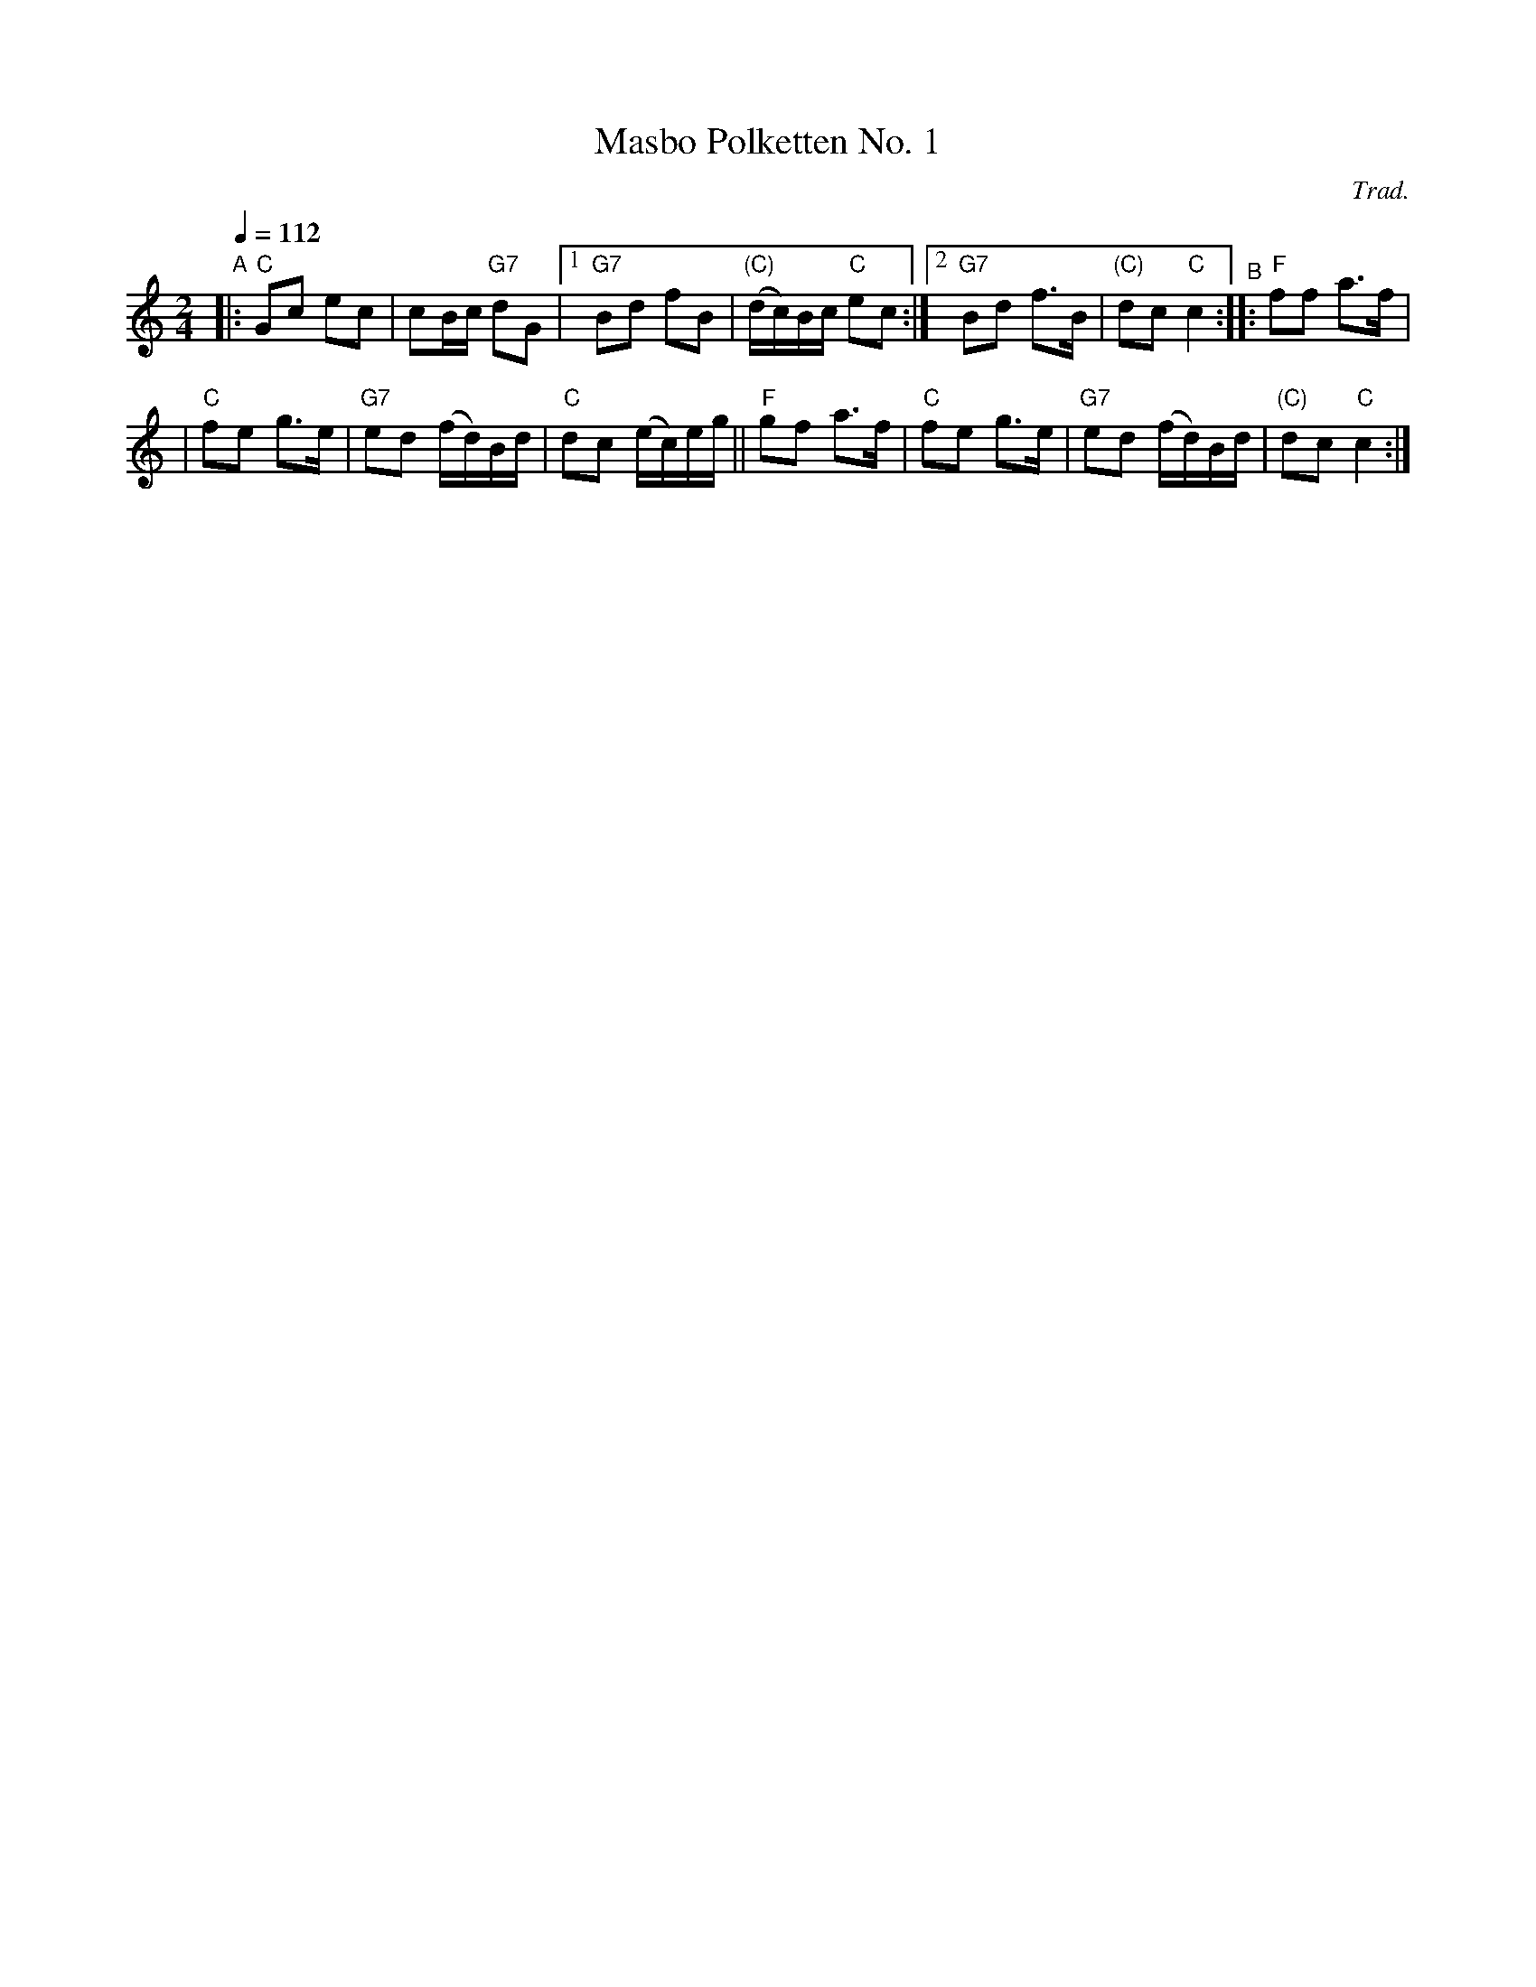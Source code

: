 X: 1
T: Masbo Polketten No. 1
C: Trad.
R: 1/4=112
S: http://www.nyckelharpa.org/archive/written-music/american-allspel-list/ 2022/9/25
Z: 2022 John Chambers <jc:trillian.mit.edu>
M: 2/4
L: 1/16
Q: 1/4=112
K: C
"^A"\
|: "C"G2c2 e2c2 | c2Bc "G7"d2G2 |1 "G7"B2d2 f2B2 | "(C)"(dc)Bc "C"e2c2 :|2 "G7"B2d2 f3B | "(C)"d2c2 "C"c4 "^B":: "F"f2f2 a3f |
| "C"f2e2 g3e | "G7"e2d2 (fd)Bd | "C"d2c2 (ec)eg || "F"g2f2 a3f | "C"f2e2 g3e | "G7"e2d2 (fd)Bd | "(C)"d2c2 "C"c4 :|
N: The original has lots of harmony notes, mostly an octave lower; this version has only the melody.
